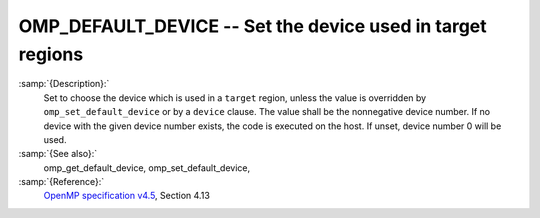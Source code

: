 ..
  Copyright 1988-2021 Free Software Foundation, Inc.
  This is part of the GCC manual.
  For copying conditions, see the GPL license file

.. _omp_default_device:
OMP_DEFAULT_DEVICE -- Set the device used in target regions
***********************************************************

.. index:: Environment Variable

:samp:`{Description}:`
  Set to choose the device which is used in a ``target`` region, unless the
  value is overridden by ``omp_set_default_device`` or by a ``device``
  clause.  The value shall be the nonnegative device number. If no device with
  the given device number exists, the code is executed on the host.  If unset,
  device number 0 will be used.

:samp:`{See also}:`
  omp_get_default_device, omp_set_default_device,

:samp:`{Reference}:`
  `OpenMP specification v4.5 <https://www.openmp.org>`_, Section 4.13


